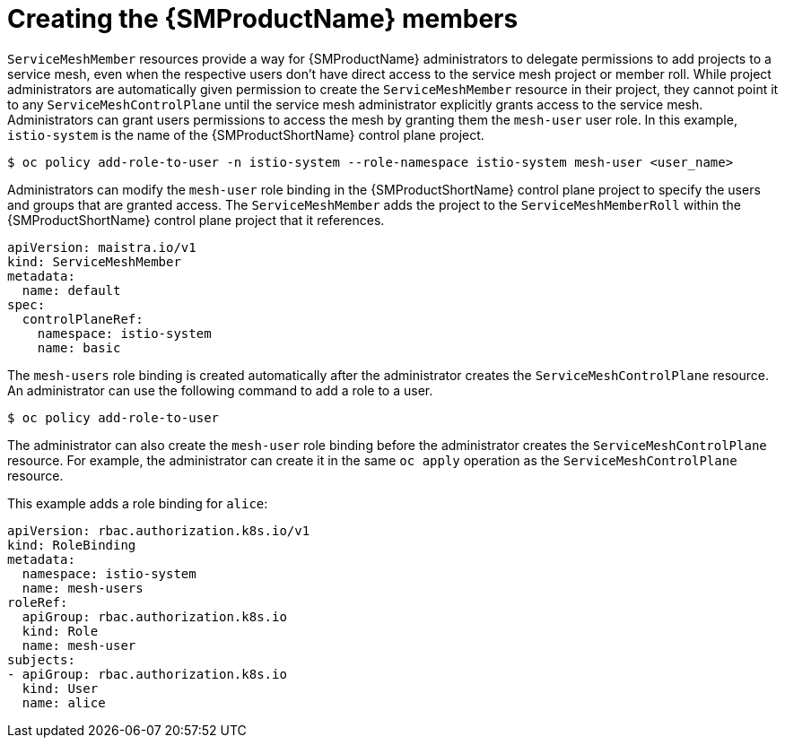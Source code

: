 // Module included in the following assemblies:
//
// * service_mesh/v1x/installing-ossm.adoc
// * service_mesh/v2x/installing-ossm.adoc

[id="ossm-members_{context}"]
= Creating the {SMProductName} members

`ServiceMeshMember` resources provide a way for {SMProductName} administrators to delegate permissions to add projects to a service mesh, even when the respective users don't have direct access to the service mesh project or member roll. While project administrators are automatically given permission to create the `ServiceMeshMember` resource in their project, they cannot point it to any `ServiceMeshControlPlane` until the service mesh administrator explicitly grants access to the service mesh. Administrators can grant users permissions to access the mesh by granting them the `mesh-user` user role. In this example, `istio-system` is the name of the {SMProductShortName} control plane project.

[source,terminal]
----
$ oc policy add-role-to-user -n istio-system --role-namespace istio-system mesh-user <user_name>
----

Administrators can modify the `mesh-user` role binding in the {SMProductShortName} control plane project to specify the users and groups that are granted access. The `ServiceMeshMember` adds the project to the `ServiceMeshMemberRoll` within the {SMProductShortName} control plane project that it references.

[source,yaml]
----
apiVersion: maistra.io/v1
kind: ServiceMeshMember
metadata:
  name: default
spec:
  controlPlaneRef:
    namespace: istio-system
    name: basic
----

The `mesh-users` role binding is created automatically after the administrator creates the `ServiceMeshControlPlane` resource. An administrator can use the following command to add a role to a user.

[source,terminal]
----
$ oc policy add-role-to-user
----

The administrator can also create the `mesh-user` role binding before the administrator creates the `ServiceMeshControlPlane` resource. For example, the administrator can create it in the same `oc apply` operation as the `ServiceMeshControlPlane` resource.

This example adds a role binding for `alice`:

[source,yaml]
----
apiVersion: rbac.authorization.k8s.io/v1
kind: RoleBinding
metadata:
  namespace: istio-system
  name: mesh-users
roleRef:
  apiGroup: rbac.authorization.k8s.io
  kind: Role
  name: mesh-user
subjects:
- apiGroup: rbac.authorization.k8s.io
  kind: User
  name: alice
----

